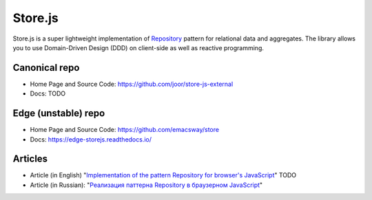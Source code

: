 ========
Store.js
========

Store.js is a super lightweight implementation of Repository_ pattern for relational data and aggregates.
The library allows you to use Domain-Driven Design (DDD) on client-side as well as reactive programming.


Canonical repo
--------------

* Home Page and Source Code: https://github.com/joor/store-js-external
* Docs: TODO


Edge (unstable) repo
--------------------

* Home Page and Source Code: https://github.com/emacsway/store
* Docs: https://edge-storejs.readthedocs.io/

Articles
--------

* Article (in English) "`Implementation of the pattern Repository for browser's JavaScript <https://emacsway.github.io/en/javascript-and-repository-pattern/>`_" TODO
* Article (in Russian): "`Реализация паттерна Repository в браузерном JavaScript <https://emacsway.github.io/ru/javascript-and-repository-pattern/>`_"

.. _Repository: http://martinfowler.com/eaaCatalog/repository.html
